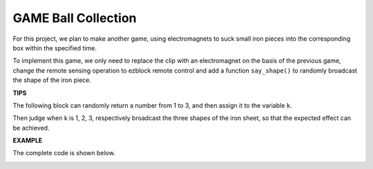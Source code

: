 GAME Ball Collection
==============================

For this project, we plan to make another game, using electromagnets to suck small iron pieces into the corresponding box within the specified time.

To implement this game, we only need to replace the clip with an electromagnet on the basis of the previous game, change the remote sensing operation to ezblock remote control and add a function ``say_shape()`` to randomly broadcast the shape of the iron piece.

**TIPS**

The following block can randomly return a number from 1 to 3, and then assign it to the variable ``k``.

.. image:: media/random.png

Then judge when k is 1, 2, 3, respectively broadcast the three shapes of the iron sheet, so that the expected effect can be achieved.

.. image:: media/shape.png

**EXAMPLE**

The complete code is shown below.

.. image:: media/gameII1.png

.. image:: media/gameII2.png

.. image:: media/gameII3v2.png

.. image:: media/gameII0.png

.. image:: media/gameII5.png





